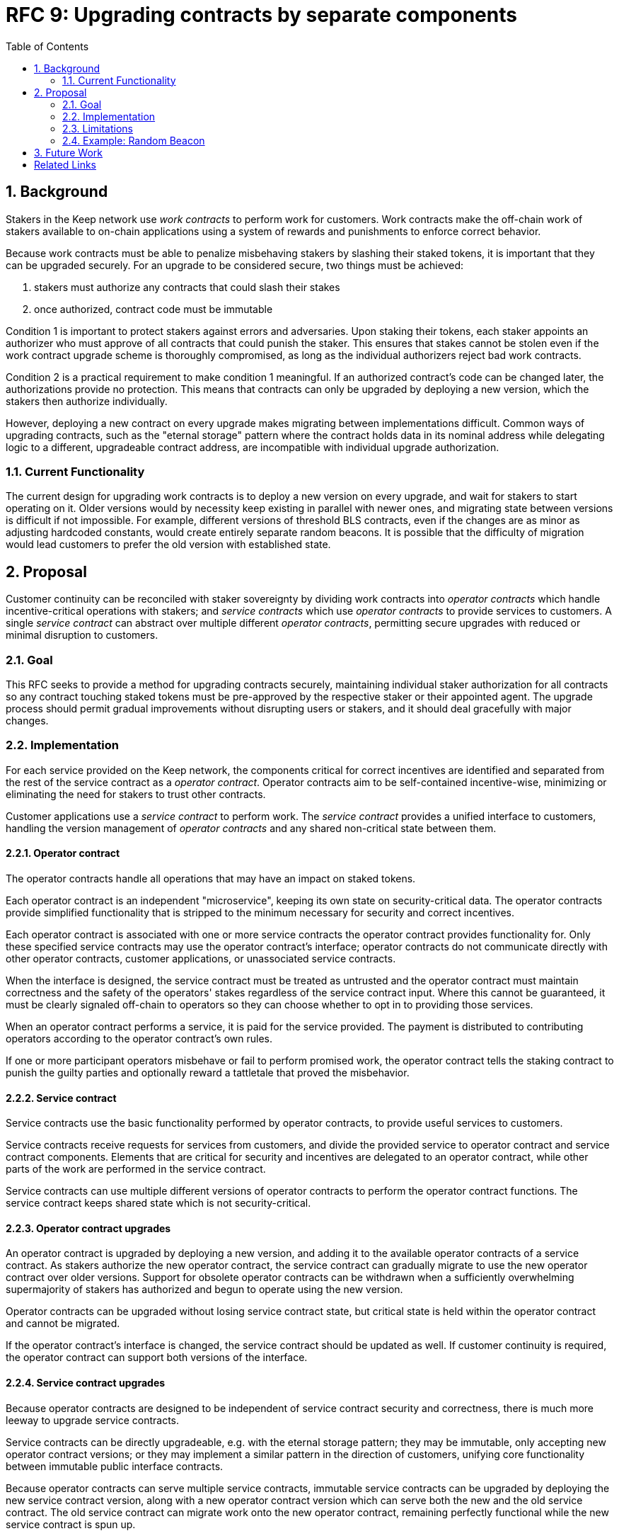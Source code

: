:toc: macro

= RFC 9: Upgrading contracts by separate components

:icons: font
:numbered:
toc::[]

== Background

Stakers in the Keep network use _work contracts_ to perform work for customers.
Work contracts make the off-chain work of stakers
available to on-chain applications
using a system of rewards and punishments to enforce correct behavior.

Because work contracts must be able to penalize misbehaving stakers
by slashing their staked tokens,
it is important that they can be upgraded securely.
For an upgrade to be considered secure,
two things must be achieved:

1. stakers must authorize any contracts that could slash their stakes
2. once authorized, contract code must be immutable

Condition 1 is important to protect stakers
against errors and adversaries.
Upon staking their tokens,
each staker appoints an authorizer
who must approve of all contracts that could punish the staker.
This ensures that stakes cannot be stolen
even if the work contract upgrade scheme is thoroughly compromised,
as long as the individual authorizers reject bad work contracts.

Condition 2 is a practical requirement to make condition 1 meaningful.
If an authorized contract's code can be changed later,
the authorizations provide no protection.
This means that contracts can only be upgraded by deploying a new version,
which the stakers then authorize individually.

However, deploying a new contract on every upgrade
makes migrating between implementations difficult.
Common ways of upgrading contracts,
such as the "eternal storage" pattern
where the contract holds data in its nominal address
while delegating logic to a different, upgradeable contract address,
are incompatible with individual upgrade authorization.

=== Current Functionality

The current design for upgrading work contracts
is to deploy a new version on every upgrade,
and wait for stakers to start operating on it.
Older versions would by necessity keep existing
in parallel with newer ones,
and migrating state between versions
is difficult if not impossible.
For example, different versions of threshold BLS contracts,
even if the changes are as minor as adjusting hardcoded constants,
would create entirely separate random beacons.
It is possible that the difficulty of migration
would lead customers to prefer the old version with established state.

== Proposal

Customer continuity can be reconciled with staker sovereignty
by dividing work contracts into
_operator contracts_ which handle incentive-critical operations with stakers;
and _service contracts_ which use _operator contracts_
to provide services to customers.
A single _service contract_
can abstract over multiple different _operator contracts_,
permitting secure upgrades with reduced or minimal disruption to customers.

=== Goal

This RFC seeks to provide a method for upgrading contracts securely,
maintaining individual staker authorization for all contracts
so any contract touching staked tokens
must be pre-approved by the respective staker or their appointed agent.
The upgrade process should permit gradual improvements
without disrupting users or stakers,
and it should deal gracefully with major changes.

=== Implementation

For each service provided on the Keep network,
the components critical for correct incentives are identified
and separated from the rest of the service contract as a _operator contract_.
Operator contracts aim to be self-contained incentive-wise,
minimizing or eliminating the need for stakers to trust other contracts.

Customer applications use a _service contract_ to perform work.
The _service contract_ provides a unified interface to customers,
handling the version management of _operator contracts_
and any shared non-critical state between them.

==== Operator contract

The operator contracts handle all operations
that may have an impact on staked tokens.

Each operator contract is an independent "microservice",
keeping its own state on security-critical data.
The operator contracts provide simplified functionality
that is stripped to the minimum necessary
for security and correct incentives.

Each operator contract is associated with one or more service contracts
the operator contract provides functionality for.
Only these specified service contracts
may use the operator contract's interface;
operator contracts do not communicate directly
with other operator contracts,
customer applications,
or unassociated service contracts.

When the interface is designed,
the service contract must be treated as untrusted
and the operator contract must maintain correctness
and the safety of the operators' stakes
regardless of the service contract input.
Where this cannot be guaranteed,
it must be clearly signaled off-chain to operators
so they can choose whether to opt in to providing those services.

When an operator contract performs a service,
it is paid for the service provided.
The payment is distributed to contributing operators
according to the operator contract's own rules.

If one or more participant operators misbehave
or fail to perform promised work,
the operator contract tells the staking contract to punish the guilty parties
and optionally reward a tattletale that proved the misbehavior.

==== Service contract

Service contracts use the basic functionality
performed by operator contracts,
to provide useful services to customers.

Service contracts receive requests for services from customers,
and divide the provided service to operator contract and service contract components.
Elements that are critical for security and incentives
are delegated to an operator contract,
while other parts of the work are performed in the service contract.

Service contracts can use
multiple different versions of operator contracts
to perform the operator contract functions.
The service contract keeps shared state which is not security-critical.

==== Operator contract upgrades

An operator contract is upgraded by deploying a new version,
and adding it to the available operator contracts of a service contract.
As stakers authorize the new operator contract,
the service contract can gradually migrate
to use the new operator contract over older versions.
Support for obsolete operator contracts can be withdrawn
when a sufficiently overwhelming supermajority of stakers
has authorized and begun to operate using the new version.

Operator contracts can be upgraded
without losing service contract state,
but critical state is held within the operator contract
and cannot be migrated.

If the operator contract's interface is changed,
the service contract should be updated as well.
If customer continuity is required,
the operator contract can support both versions of the interface.

==== Service contract upgrades

Because operator contracts are designed
to be independent of service contract security and correctness,
there is much more leeway to upgrade service contracts.

Service contracts can be directly upgradeable,
e.g. with the eternal storage pattern;
they may be immutable,
only accepting new operator contract versions;
or they may implement a similar pattern
in the direction of customers,
unifying core functionality
between immutable public interface contracts.

Because operator contracts can serve multiple service contracts,
immutable service contracts can be upgraded
by deploying the new service contract version,
along with a new operator contract version
which can serve both the new and the old service contract.
The old service contract can migrate work onto the new operator contract,
remaining perfectly functional while the new service contract is spun up.

==== Staking contract upgrades

Staking contracts can be upgraded
by deploying a new version and waiting for stakers to migrate
by withdrawing their stakes on the old contract
and staking them again on the new one.
Migrating between staking contracts requires
waiting the unstaking period
and suffering the associated opportunity cost,
but staking partial amounts can mitigate the impact
as overall network revenue is not expected to change.

Each operator contract needs to identify
which staking contracts it accepts.
When a new staking contract is deployed,
all operator contracts need to be upgraded
to a version recognizing the new staking contract,
either exclusively or in addition to the old one.
When a sufficient amount of time has elapsed
and stakers have had the opportunity to migrate,
support for the old staking contract can be dropped.

==== Security-critical service contracts

In some situations it may not be possible to contain critical code
entirely within the operator contract.
If the service contract has to provide trusted input
that may impact operators' stakes,
the opt-in stake security can be maintained
if the service contract is immutable
and upgrades are performed by deploying new operator contracts.

In these situations care should be taken to ensure
that operator contracts cannot interfere with each other.
As a general rule,
state shared between different operator contracts
should not be used to impact stakes.

If a customer application provides the trusted input,
operators should have a method to opt in
to only serving those applications they have audited and found acceptable.

=== Limitations

Untrusted service contracts mean
that security-critical state must be kept in the operator contract.
If the network service has complex security needs,
the operator contract may have to implement most of the work logic.
If the service contract performs critical logic,
its upgrade flexibility is significantly limited.

Security-critical state cannot be migrated between operator contracts;
a new operator contract has to start from a blank slate.
Inherently long-running operations
present a limit to how rapidly the system can be upgraded.

The division of service contracts and operator contracts
doesn't map cleanly to situations
where the service to applications consists of providing _keeps_,
individual smart contracts deployed for individual groups of operators.

=== Example: Random Beacon

The random beacon generates random numbers in response to requests,
using BLS threshold signatures on some specific input.
The signatures are generated by signing groups
that have been created using random sortition
from all eligible and active stakers.
Rewards and punishments are used to incentivize correct behavior.

To split the random beacon into a service contract-operator contract design,
the security-critical elements need to be identified.

In this case the operator contract needs to handle
group creation and expiration,
BLS signature verification,
and incentives.

Handling entry requests and pricing;
determining the signing input for generating new entries;
calling callbacks;
and requesting the creation of new groups
are responsibilities that are not critical for beacon integrity
from the perspective of the stakers.
These can be performed by the service contract
without individual staker authorization of upgrades.

==== Operator contract

The operator contract for the random beacon
provides the following interface to the service contract:

`create_group(payment)`::
Create a new group when requested by the service contract,
selecting members using pseudorandom sortition,
and performing DKG.
The operator contract does not accept input from the service contract,
but instead uses its own pseudorandom seed,
to ensure that group composition cannot be manipulated.
`payment` must exceed a minimum amount
and is used to cover gas fees and to reward stakers.

`sign(entry_id, group_input, signing_input, payment)`::
Use `group_input` to select a signing group,
and generate a valid BLS threshold signature for `signing_input`.
Once generated, use `payment` to reward stakers.
`payment` must exceed a set minimum value
that covers necessary gas fees.
When the entry is created,
the operator contract calls the service contract with the new entry,
using `entry_id` to identify the entry.

Behind this interface,
the operator contract tracks its own groups, their members
and their threshold public keys.
The service contract trusts the operator contract
to only provide valid entries when given specific inputs.
Alternatively the operator contract could provide
the associated public key so the entry can be validated,
but even then the operator contract needs to be trusted
to provide a public key corresponding to a random valid group.

==== Service contract

The service contract for the random beacon
handles customer-facing features and ties the operator contracts together.
The interface of the service contract towards the operator contract is:

`group_created(n_groups)`::
The call to `create_group()` has finished
(successfully or unsuccessfully)
and expired groups have been removed.
The operator contract now has `n_groups` active.

`entry_created(entry_id, entry)`::
The previous call for the operator contract to `sign(entry_id, ...)`
completed successfully,
resulting in the new `entry`.

The service contract keeps a list of operator contracts
along with the number of active groups in each.

When receiving a request,
the service contract determines what values should be
the group selection input
and the signing input.
The group selection input is used to select an operator contract,
weighted by the number of active groups on each,
to serve the request.

When the operator contract is determined,
the group selection input and signing input are passed to it
along with an appropriate payment.
When the operator contract returns a valid entry with `entry_created(...)`,
the service contract stores it and calls the customer-specified callback.

If a new group should be created,
the service contract determines which operator contract should create one
(the most recent one, or a random one weighted by recent-ness),
and calls `create_group()` on the selected operator contract
with an appropriate payment.
Once the operator contract has finished DKG and expired old groups,
it returns the new number of active groups using `group_created(n_groups)`.

Unlike the operator contract which needs to maintain integrity
for arbitrary, malicious inputs,
the service contract relies heavily on trusting the operator contracts.
This is acceptable because the operator contracts are known, unchangeable code,
and the service contract only has access to what customers have paid for entries;
boycotting a compromised or malfunctioning service contract
and deploying a new one
is sufficient to mitigate attacks or errors.

== Future Work

An exact architecture for service contract upgrades
is not specified.
The service contract upgrade process should be resilient to minor compromise
and relying on a global master key may be undesirable
as a single point of failure.

For greater assurance towards customers,
the service contracts could be made immutable
in a manner similar to the operator contracts.
When a customer uses a specific service contract to request an entry,
they could trust that only that service contract
and its associated operator contracts
will be involved in the generation of their entry.
However, this would reduce the ability to maintain
a global "canonical" chain of entries,
each linked to the previous ones.

Most currently envisioned services on the Keep network
consist of providing _keeps_ to customer applications.
The operator contract/service contract split
is less than ideal for this use-case,
and the random beacon could be rearchitected to follow the same pattern.
Each keep is a separate contract which inherits its logic from its factory,
but applications communicate directly with the keeps.
The role of the service contract would be limited
to managing different versions of keep factories,
with the rest of its functionality being subsumed by the application.

[bibliography]
== Related Links

- [System upgrade handling](https://github.com/keep-network/keep-core/issues/133)
- [Specify contract upgrade scheme](https://github.com/keep-network/keep-core/issues/725)
- [RFC 4: Secure upgrades for contracts operating staked balances](https://github.com/keep-network/keep-core/pull/446)
